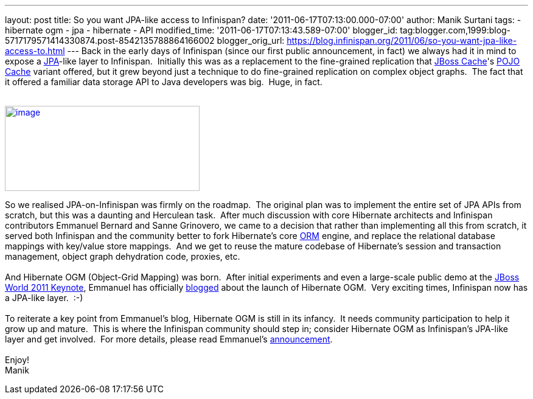 ---
layout: post
title: So you want JPA-like access to Infinispan?
date: '2011-06-17T07:13:00.000-07:00'
author: Manik Surtani
tags:
- hibernate ogm
- jpa
- hibernate
- API
modified_time: '2011-06-17T07:13:43.589-07:00'
blogger_id: tag:blogger.com,1999:blog-5717179571414330874.post-8542135788864166002
blogger_orig_url: https://blog.infinispan.org/2011/06/so-you-want-jpa-like-access-to.html
---
Back in the early days of Infinispan (since our first public
announcement, in fact) we always had it in mind to expose a
http://en.wikibooks.org/wiki/Java_Persistence/What_is_JPA%3F[JPA]-like
layer to Infinispan.  Initially this was as a replacement to the
fine-grained replication that http://www.jboss.org/jbosscache[JBoss
Cache]'s
http://docs.jboss.org/jbosscache/2.0.0.GA/PojoCache/en/html_single/index.html#intro[POJO
Cache] variant offered, but it grew beyond just a technique to do
fine-grained replication on complex object graphs.  The fact that it
offered a familiar data storage API to Java developers was big.  Huge,
in fact. +
 +

http://upload.wikimedia.org/wikibooks/en/d/d1/Java-persistence.PNG[image:http://upload.wikimedia.org/wikibooks/en/d/d1/Java-persistence.PNG[image,width=320,height=140]]

So we realised JPA-on-Infinispan was firmly on the roadmap.  The
original plan was to implement the entire set of JPA APIs from scratch,
but this was a daunting and Herculean task.  After much discussion with
core Hibernate architects and Infinispan contributors Emmanuel Bernard
and Sanne Grinovero, we came to a decision that rather than implementing
all this from scratch, it served both Infinispan and the community
better to fork Hibernate's core http://www.hibernate.org/about/orm[ORM]
engine, and replace the relational database mappings with key/value
store mappings.  And we get to reuse the mature codebase of Hibernate's
session and transaction management, object graph dehydration code,
proxies, etc. +
 +
And Hibernate OGM (Object-Grid Mapping) was born.  After initial
experiments and even a large-scale public demo at the
http://www.jboss.org/jbw2011keynote[JBoss World 2011 Keynote], Emmanuel
has officially
http://in.relation.to/Bloggers/HibernateOGMBirthAnnouncement[blogged]
about the launch of Hibernate OGM.  Very exciting times, Infinispan now
has a JPA-like layer.  :-) +
 +
To reiterate a key point from Emmanuel's blog, Hibernate OGM is still in
its infancy.  It needs community participation to help it grow up and
mature.  This is where the Infinispan community should step in; consider
Hibernate OGM as Infinispan's JPA-like layer and get involved.  For more
details, please read
Emmanuel's http://in.relation.to/Bloggers/HibernateOGMBirthAnnouncement[announcement]. +
 +
Enjoy! +
Manik
